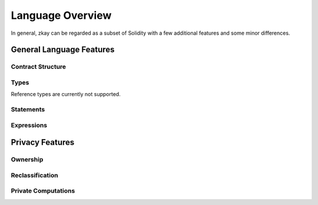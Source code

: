 ================================
Language Overview
================================

In general, zkay can be regarded as a subset of Solidity with a few additional features and some minor differences.

General Language Features
================================

Contract Structure
-------------------

Types
------------

Reference types are currently not supported.

Statements
-------------

Expressions
-------------

Privacy Features
================================

Ownership
-----------

Reclassification
------------------

Private Computations
----------------------

